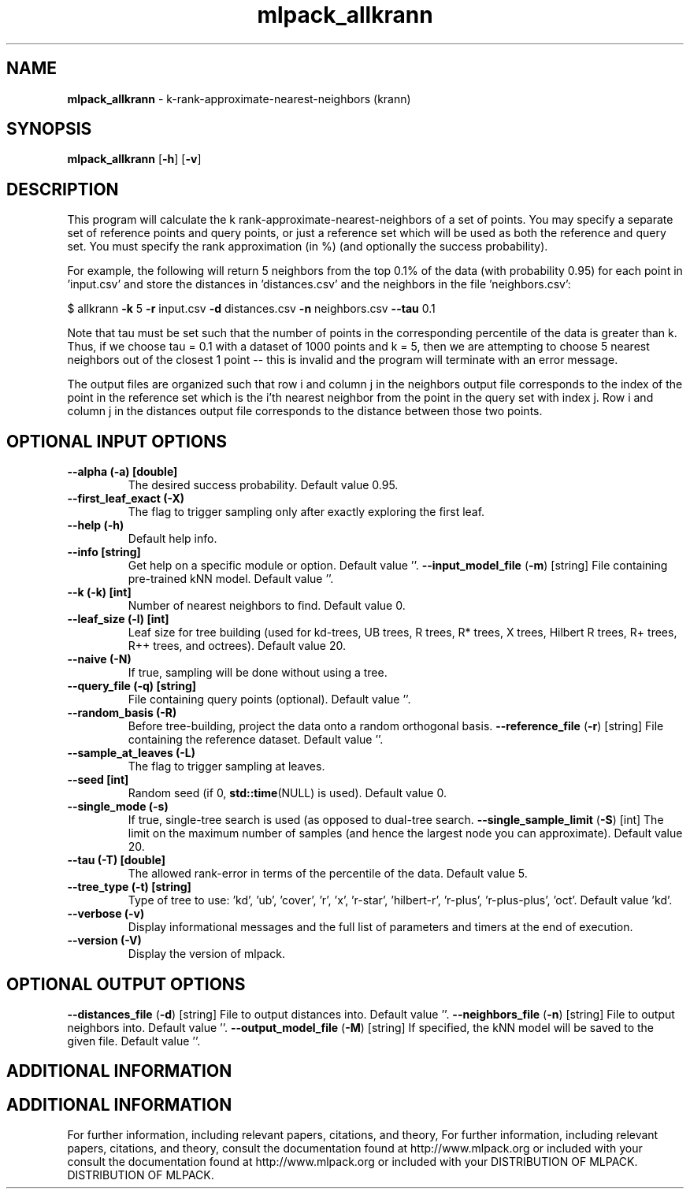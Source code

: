 .\" Text automatically generated by txt2man
.TH mlpack_allkrann  "1" "" ""
.SH NAME
\fBmlpack_allkrann \fP- k-rank-approximate-nearest-neighbors (krann)
.SH SYNOPSIS
.nf
.fam C
 \fBmlpack_allkrann\fP [\fB-h\fP] [\fB-v\fP]  
.fam T
.fi
.fam T
.fi
.SH DESCRIPTION


This program will calculate the k rank-approximate-nearest-neighbors of a set
of points. You may specify a separate set of reference points and query
points, or just a reference set which will be used as both the reference and
query set. You must specify the rank approximation (in %) (and optionally the
success probability).
.PP
For example, the following will return 5 neighbors from the top 0.1% of the
data (with probability 0.95) for each point in 'input.csv' and store the
distances in 'distances.csv' and the neighbors in the file 'neighbors.csv':
.PP
$ allkrann \fB-k\fP 5 \fB-r\fP input.csv \fB-d\fP distances.csv \fB-n\fP neighbors.csv \fB--tau\fP 0.1
.PP
Note that tau must be set such that the number of points in the corresponding
percentile of the data is greater than k. Thus, if we choose tau = 0.1 with a
dataset of 1000 points and k = 5, then we are attempting to choose 5 nearest
neighbors out of the closest 1 point -- this is invalid and the program will
terminate with an error message.
.PP
The output files are organized such that row i and column j in the neighbors
output file corresponds to the index of the point in the reference set which
is the i'th nearest neighbor from the point in the query set with index j. 
Row i and column j in the distances output file corresponds to the distance
between those two points.
.SH OPTIONAL INPUT OPTIONS 

.TP
.B
\fB--alpha\fP (\fB-a\fP) [double]
The desired success probability. Default value
0.95.
.TP
.B
\fB--first_leaf_exact\fP (\fB-X\fP)
The flag to trigger sampling only after exactly
exploring the first leaf.
.TP
.B
\fB--help\fP (\fB-h\fP)
Default help info.
.TP
.B
\fB--info\fP [string]
Get help on a specific module or option. 
Default value ''.
\fB--input_model_file\fP (\fB-m\fP) [string] 
File containing pre-trained kNN model. Default
value ''.
.TP
.B
\fB--k\fP (\fB-k\fP) [int]
Number of nearest neighbors to find. Default
value 0.
.TP
.B
\fB--leaf_size\fP (\fB-l\fP) [int]
Leaf size for tree building (used for kd-trees,
UB trees, R trees, R* trees, X trees, Hilbert R
trees, R+ trees, R++ trees, and octrees). 
Default value 20.
.TP
.B
\fB--naive\fP (\fB-N\fP)
If true, sampling will be done without using a
tree.
.TP
.B
\fB--query_file\fP (\fB-q\fP) [string]
File containing query points (optional). 
Default value ''.
.TP
.B
\fB--random_basis\fP (\fB-R\fP)
Before tree-building, project the data onto a
random orthogonal basis.
\fB--reference_file\fP (\fB-r\fP) [string] 
File containing the reference dataset. Default
value ''.
.TP
.B
\fB--sample_at_leaves\fP (\fB-L\fP)
The flag to trigger sampling at leaves.
.TP
.B
\fB--seed\fP [int]
Random seed (if 0, \fBstd::time\fP(NULL) is used). 
Default value 0.
.TP
.B
\fB--single_mode\fP (\fB-s\fP)
If true, single-tree search is used (as opposed
to dual-tree search.
\fB--single_sample_limit\fP (\fB-S\fP) [int] 
The limit on the maximum number of samples (and
hence the largest node you can approximate). 
Default value 20.
.TP
.B
\fB--tau\fP (\fB-T\fP) [double]
The allowed rank-error in terms of the
percentile of the data. Default value 5.
.TP
.B
\fB--tree_type\fP (\fB-t\fP) [string]
Type of tree to use: 'kd', 'ub', 'cover', 'r',
\(cqx', 'r-star', 'hilbert-r', 'r-plus',
\(cqr-plus-plus', 'oct'. Default value 'kd'.
.TP
.B
\fB--verbose\fP (\fB-v\fP)
Display informational messages and the full list
of parameters and timers at the end of
execution.
.TP
.B
\fB--version\fP (\fB-V\fP)
Display the version of mlpack.
.SH OPTIONAL OUTPUT OPTIONS 

\fB--distances_file\fP (\fB-d\fP) [string] 
File to output distances into. Default value
\(cq'.
\fB--neighbors_file\fP (\fB-n\fP) [string] 
File to output neighbors into. Default value
\(cq'.
\fB--output_model_file\fP (\fB-M\fP) [string] 
If specified, the kNN model will be saved to the
given file. Default value ''.
.SH ADDITIONAL INFORMATION
.SH ADDITIONAL INFORMATION


For further information, including relevant papers, citations, and theory,
For further information, including relevant papers, citations, and theory,
consult the documentation found at http://www.mlpack.org or included with your
consult the documentation found at http://www.mlpack.org or included with your
DISTRIBUTION OF MLPACK.
DISTRIBUTION OF MLPACK.
